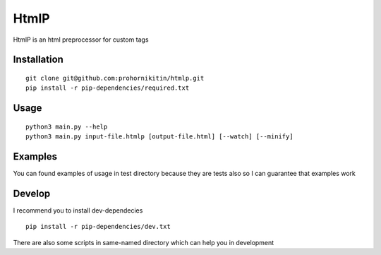 =====
HtmlP
=====
HtmlP is an html preprocessor for custom tags

-----
Installation
-----
::

	git clone git@github.com:prohornikitin/htmlp.git
	pip install -r pip-dependencies/required.txt

-----
Usage
-----
::

	python3 main.py --help
	python3 main.py input-file.htmlp [output-file.html] [--watch] [--minify]

----
Examples
----
You can found examples of usage in test directory because they are tests also so I can guarantee that examples work

-------
Develop
-------
I recommend you to install dev-dependecies
::

	pip install -r pip-dependencies/dev.txt


There are also some scripts in same-named directory which can help you in development
